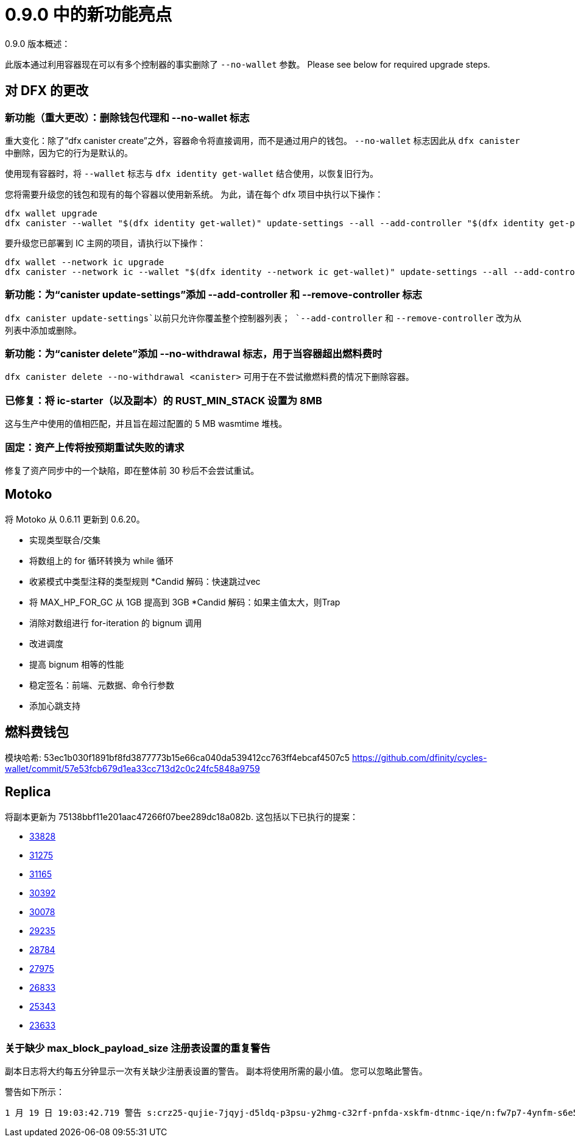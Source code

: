 = {release} 中的新功能亮点
:描述: DFINITY容器软件开发套件发行说明
:proglang: Motoko
:IC: Internet Computer
:company-id: DFINITY
:release: 0.9.0
ifdef::env-github,env-browser[:outfilesuffix:.adoc]

{release} 版本概述：

此版本通过利用容器现在可以有多个控制器的事实删除了 `--no-wallet` 参数。
Please see below for required upgrade steps.

== 对 DFX 的更改

=== 新功能（重大更改）：删除钱包代理和 --no-wallet 标志

重大变化：除了“dfx canister create”之外，容器命令将直接调用，而不是通过用户的钱包。 `--no-wallet` 标志因此从 `dfx canister` 中删除，因为它的行为是默认的。

使用现有容器时，将 `--wallet` 标志与 `dfx identity get-wallet` 结合使用，以恢复旧行为。

您将需要升级您的钱包和现有的每个容器以使用新系统。 为此，请在每个 dfx 项目中执行以下操作：
[source, bash]
----
dfx wallet upgrade
dfx canister --wallet "$(dfx identity get-wallet)" update-settings --all --add-controller "$(dfx identity get-principal)"
----
要升级您已部署到 IC 主网的项目，请执行以下操作：
[source, bash]
----
dfx wallet --network ic upgrade
dfx canister --network ic --wallet "$(dfx identity --network ic get-wallet)" update-settings --all --add-controller "$(dfx identity get-principal)"
----

=== 新功能：为“canister update-settings”添加 --add-controller 和 --remove-controller 标志

`dfx canister update-settings`以前只允许你覆盖整个控制器列表； `--add-controller` 和 `--remove-controller` 改为从列表中添加或删除。

=== 新功能：为“canister delete”添加 --no-withdrawal 标志，用于当容器超出燃料费时

`dfx canister delete --no-withdrawal <canister>` 可用于在不尝试撤燃料费的情况下删除容器。

=== 已修复：将 ic-starter（以及副本）的 RUST_MIN_STACK 设置为 8MB

这与生产中使用的值相匹配，并且旨在超过配置的 5 MB wasmtime 堆栈。

=== 固定：资产上传将按预期重试失败的请求

修复了资产同步中的一个缺陷，即在整体前 30 秒后不会尝试重试。

== Motoko

将 Motoko 从 0.6.11 更新到 0.6.20。

* 实现类型联合/交集
* 将数组上的 for 循环转换为 while 循环
* 收紧模式中类型注释的类型规则
*Candid 解码：快速跳过vec
* 将 MAX_HP_FOR_GC 从 1GB 提高到 3GB
*Candid 解码：如果主值太大，则Trap
* 消除对数组进行 for-iteration 的 bignum 调用
* 改进调度
* 提高 bignum 相等的性能
* 稳定签名：前端、元数据、命令行参数
* 添加心跳支持

== 燃料费钱包

模块哈希: 53ec1b030f1891bf8fd3877773b15e66ca040da539412cc763ff4ebcaf4507c5
https://github.com/dfinity/cycles-wallet/commit/57e53fcb679d1ea33cc713d2c0c24fc5848a9759

== Replica

将副本更新为
75138bbf11e201aac47266f07bee289dc18a082b.
这包括以下已执行的提案：

* https://dashboard.internetcomputer.org/proposal/33828[33828]
* https://dashboard.internetcomputer.org/proposal/31275[31275]
* https://dashboard.internetcomputer.org/proposal/31165[31165]
* https://dashboard.internetcomputer.org/proposal/30392[30392]
* https://dashboard.internetcomputer.org/proposal/30078[30078]
* https://dashboard.internetcomputer.org/proposal/29235[29235]
* https://dashboard.internetcomputer.org/proposal/28784[28784]
* https://dashboard.internetcomputer.org/proposal/27975[27975]
* https://dashboard.internetcomputer.org/proposal/26833[26833]
* https://dashboard.internetcomputer.org/proposal/25343[25343]
* https://dashboard.internetcomputer.org/proposal/23633[23633]

=== 关于缺少 max_block_payload_size 注册表设置的重复警告

副本日志将大约每五分钟显示一次有关缺少注册表设置的警告。
副本将使用所需的最小值。 您可以忽略此警告。

警告如下所示：

----
1 月 19 日 19:03:42.719 警告 s:crz25-qujie-7jqyj-d5ldq-p3psu-y2hmg-c32rf-pnfda-xskfm-dtnmc-iqe/n:fw7p7-4ynfm-s6e5c-axkum-76532-d2k4j-aowre-7twtq- gabts-hfs2e-cae/ic_consensus/payload_builder max_block_payload_size 太小。 当前值：0，所需最小值：3670016！ max_block_payload_size 必须大于 max_ingress_bytes_per_message 和 MAX_XNET_PAYLOAD_IN_BYTES。 更新注册表！
----
